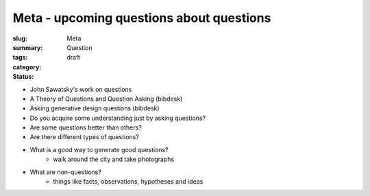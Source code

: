 Meta - upcoming questions about questions
==================================================

:slug: 
:summary:
:tags: Meta
:category: Question
:status: draft

- John Sawatsky's work on questions
- A Theory of Questions and Question Asking (bibdesk)
- Asking generative design questions (bibdesk)



- Do you acquire some understanding just by asking questions?
- Are some questions better than others?
- Are there different types of questions?
- What is a good way to generate good questions?
	- walk around the city and take photographs

 
- What are non-questions?
	- things like facts, observations, hypotheses and ideas  